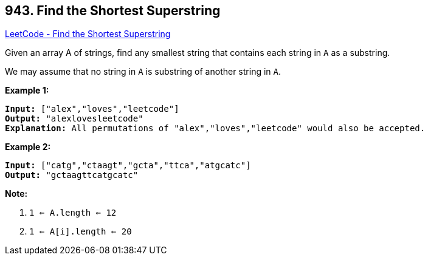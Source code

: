 == 943. Find the Shortest Superstring

https://leetcode.com/problems/find-the-shortest-superstring/[LeetCode - Find the Shortest Superstring]

Given an array A of strings, find any smallest string that contains each string in `A` as a substring.

We may assume that no string in `A` is substring of another string in `A`.

 


*Example 1:*

[subs="verbatim,quotes,macros"]
----
*Input:* ["alex","loves","leetcode"]
*Output:* "alexlovesleetcode"
*Explanation:* All permutations of "alex","loves","leetcode" would also be accepted.
----


*Example 2:*

[subs="verbatim,quotes,macros"]
----
*Input:* ["catg","ctaagt","gcta","ttca","atgcatc"]
*Output:* "gctaagttcatgcatc"
----

 



*Note:*


. `1 <= A.length <= 12`
. `1 <= A[i].length <= 20`



 

